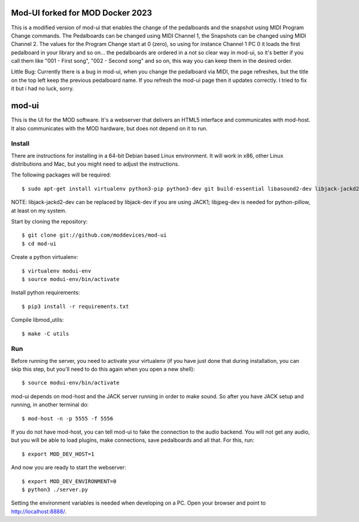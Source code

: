 Mod-UI forked for MOD Docker 2023
======

This is a modified version of mod-ui that enables the change of the pedalboards and the snapshot using MIDI Program Change commands. 
The Pedalboards can be changed using MIDI Channel 1, the Snapshots can be changed using MIDI Channel 2. 
The values for the Program Change start at 0 (zero), so using for instance Channel 1 PC 0 it loads the first pedalboard in your library and so on... the pedalboards are ordered in a not so clear way in mod-ui, so it's better if you call them like "001 - First song", "002 - Second song" and so on, this way you can keep them in the desired order.

Little Bug: 
Currently there is a bug in mod-ui, when you change the pedalboard via MIDI, the page refreshes, but the title on the top left keep the previous pedalboard name. If you refresh the mod-ui page then it updates correctly. I tried to fix it but i had no luck, sorry. 

mod-ui
======

This is the UI for the MOD software. It's a webserver that delivers an HTML5 interface and communicates with mod-host.
It also communicates with the MOD hardware, but does not depend on it to run.

Install
-------

There are instructions for installing in a 64-bit Debian based Linux environment.
It will work in x86, other Linux distributions and Mac, but you might need to adjust the instructions.

The following packages will be required::

    $ sudo apt-get install virtualenv python3-pip python3-dev git build-essential libasound2-dev libjack-jackd2-dev liblilv-dev libjpeg-dev zlib1g-dev

NOTE: libjack-jackd2-dev can be replaced by libjack-dev if you are using JACK1; libjpeg-dev is needed for python-pillow, at least on my system.

Start by cloning the repository::

    $ git clone git://github.com/moddevices/mod-ui
    $ cd mod-ui

Create a python virtualenv::

    $ virtualenv modui-env
    $ source modui-env/bin/activate

Install python requirements::

    $ pip3 install -r requirements.txt

Compile libmod_utils::

    $ make -C utils

Run
---

Before running the server, you need to activate your virtualenv
(if you have just done that during installation, you can skip this step, but you'll need to do this again when you open a new shell)::

    $ source modui-env/bin/activate

mod-ui depends on mod-host and the JACK server running in order to make sound. So after you have JACK setup and running, in another terminal do::

    $ mod-host -n -p 5555 -f 5556

If you do not have mod-host, you can tell mod-ui to fake the connection to the audio backend.
You will not get any audio, but you will be able to load plugins, make connections, save pedalboards and all that. For this, run::

    $ export MOD_DEV_HOST=1

And now you are ready to start the webserver::

    $ export MOD_DEV_ENVIRONMENT=0
    $ python3 ./server.py

Setting the environment variables is needed when developing on a PC.
Open your browser and point to http://localhost:8888/.
